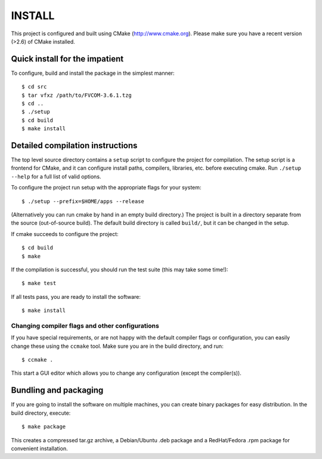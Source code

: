INSTALL
========

This project is configured and built using CMake (http://www.cmake.org).
Please make sure you have a recent version (>2.6) of CMake installed.

Quick install for the impatient
--------------------------------
To configure, build and install the package in the simplest manner::

    $ cd src
    $ tar vfxz /path/to/FVCOM-3.6.1.tzg
    $ cd ..
    $ ./setup
    $ cd build
    $ make install

Detailed compilation instructions
-----------------------------------

The top level source directory contains a ``setup`` script to configure the
project for compilation. The setup script is a frontend for CMake, and it can
configure install paths, compilers, libraries, etc. before executing cmake.
Run ``./setup --help`` for a full list of valid options.

To configure the project run setup with the appropriate flags for your system::

    $ ./setup --prefix=$HOME/apps --release

(Alternatively you can run cmake by hand in an empty build directory.)
The project is built in a directory separate from the source (out-of-source
build). The default build directory is called ``build/``, but it can be
changed in the setup.

If cmake succeeds to configure the project::

    $ cd build
    $ make

If the compilation is successful, you should run the test suite (this may take
some time!)::

    $ make test

If all tests pass, you are ready to install the software::

    $ make install

Changing compiler flags and other configurations
.................................................

If you have special requirements, or are not happy with the default
compiler flags or configuration, you can easily change these using the
``ccmake`` tool. Make sure you are in the build directory, and run::

    $ ccmake .

This start a GUI editor which allows you to change any configuration (except
the compiler(s)).

Bundling and packaging
----------------------------

If you are going to install the software on multiple machines, you can create
binary packages for easy distribution. In the build directory, execute::

    $ make package

This creates a compressed tar.gz archive, a Debian/Ubuntu .deb package and a
RedHat/Fedora .rpm package for convenient installation.
